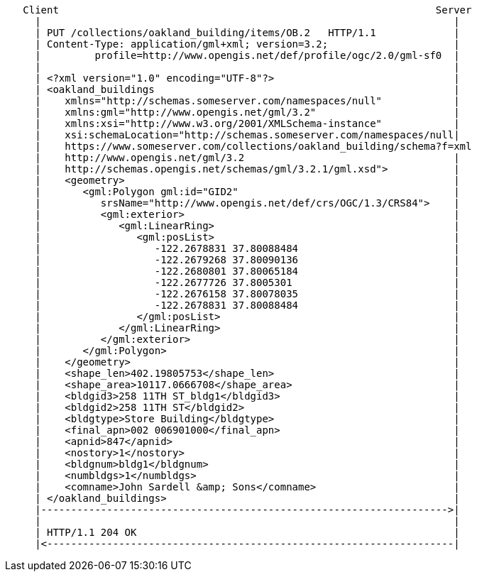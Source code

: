 ....
   Client                                                               Server
     |                                                                     |
     | PUT /collections/oakland_building/items/OB.2   HTTP/1.1             |
     | Content-Type: application/gml+xml; version=3.2;                     |
     |         profile=http://www.opengis.net/def/profile/ogc/2.0/gml-sf0  |
     |                                                                     |
     | <?xml version="1.0" encoding="UTF-8"?>                              |
     | <oakland_buildings                                                  |
     |    xmlns="http://schemas.someserver.com/namespaces/null"            |
     |    xmlns:gml="http://www.opengis.net/gml/3.2"                       |
     |    xmlns:xsi="http://www.w3.org/2001/XMLSchema-instance"            |
     |    xsi:schemaLocation="http://schemas.someserver.com/namespaces/null|
     |    https://www.someserver.com/collections/oakland_building/schema?f=xml
     |    http://www.opengis.net/gml/3.2                                   |
     |    http://schemas.opengis.net/schemas/gml/3.2.1/gml.xsd">           |
     |    <geometry>                                                       |
     |       <gml:Polygon gml:id="GID2"                                    |
     |          srsName="http://www.opengis.net/def/crs/OGC/1.3/CRS84">    |
     |          <gml:exterior>                                             |
     |             <gml:LinearRing>                                        | 
     |                <gml:posList>                                        |
     |                   -122.2678831 37.80088484                          |
     |                   -122.2679268 37.80090136                          |
     |                   -122.2680801 37.80065184                          |
     |                   -122.2677726 37.8005301                           |
     |                   -122.2676158 37.80078035                          |
     |                   -122.2678831 37.80088484                          |
     |                </gml:posList>                                       |
     |             </gml:LinearRing>                                       |
     |          </gml:exterior>                                            |
     |       </gml:Polygon>                                                |
     |    </geometry>                                                      |
     |    <shape_len>402.19805753</shape_len>                              |
     |    <shape_area>10117.0666708</shape_area>                           |
     |    <bldgid3>258 11TH ST_bldg1</bldgid3>                             |
     |    <bldgid2>258 11TH ST</bldgid2>                                   |
     |    <bldgtype>Store Building</bldgtype>                              |
     |    <final_apn>002 006901000</final_apn>                             |
     |    <apnid>847</apnid>                                               |
     |    <nostory>1</nostory>                                             |
     |    <bldgnum>bldg1</bldgnum>                                         |
     |    <numbldgs>1</numbldgs>                                           |
     |    <comname>John Sardell &amp; Sons</comname>                       |
     | </oakland_buildings>                                                |
     |-------------------------------------------------------------------->|
     |                                                                     |
     | HTTP/1.1 204 OK                                                     | 
     |<--------------------------------------------------------------------|
....

